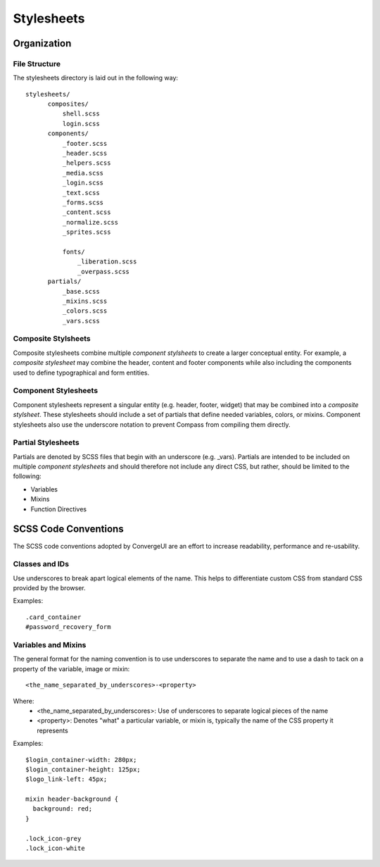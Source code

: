 ============
Stylesheets
============

------------
Organization
------------

^^^^^^^^^^^^^^^
File Structure
^^^^^^^^^^^^^^^

The stylesheets directory is laid out in the following way::

  stylesheets/
        composites/
            shell.scss
            login.scss
        components/
            _footer.scss
            _header.scss
            _helpers.scss
            _media.scss
            _login.scss
            _text.scss
            _forms.scss
            _content.scss
            _normalize.scss
            _sprites.scss
            
            fonts/
                _liberation.scss
                _overpass.scss
        partials/
            _base.scss
            _mixins.scss
            _colors.scss
            _vars.scss

^^^^^^^^^^^^^^^^^^^^^
Composite Stylsheets
^^^^^^^^^^^^^^^^^^^^^

Composite stylesheets combine multiple *component stylsheets* to create a larger conceptual entity.  For example, a *composite stylesheet* may combine the header, content and footer components while also including the components used to define typographical and form entities.

^^^^^^^^^^^^^^^^^^^^^
Component Stylesheets
^^^^^^^^^^^^^^^^^^^^^

Component stylesheets represent a singular entity (e.g. header, footer, widget) that may be combined into a *composite stylsheet*.  These stylesheets should include a set of partials that define needed variables, colors, or mixins.  Component stylesheets also use the underscore notation to prevent Compass from compiling them directly.

^^^^^^^^^^^^^^^^^^^
Partial Stylesheets
^^^^^^^^^^^^^^^^^^^

Partials are denoted by SCSS files that begin with an underscore (e.g. _vars).  Partials are intended to be included on multiple *component stylesheets* and should therefore not include any direct CSS, but rather, should be limited to the following:

* Variables
* Mixins
* Function Directives

----------------------
SCSS Code Conventions
----------------------

The SCSS code conventions adopted by ConvergeUI are an effort to increase readability, performance and re-usability.

^^^^^^^^^^^^^^^^^^^^^^^^
Classes and IDs
^^^^^^^^^^^^^^^^^^^^^^^^

Use underscores to break apart logical elements of the name.  This helps to differentiate custom CSS from standard CSS provided by the browser.

Examples::

    .card_container
    #password_recovery_form

^^^^^^^^^^^^^^^^^^^^^^^^^
Variables and Mixins
^^^^^^^^^^^^^^^^^^^^^^^^^

The general format for the naming convention is to use underscores to separate the name and to use a dash to tack on a property of the variable, image or mixin::

    <the_name_separated_by_underscores>-<property>

Where:
 * <the_name_separated_by_underscores>: Use of underscores to separate logical pieces of the name
 * <property>: Denotes "what" a particular variable, or mixin is, typically the name of the CSS property it represents

Examples::

    $login_container-width: 280px;
    $login_container-height: 125px;
    $logo_link-left: 45px;

    mixin header-background {
      background: red;
    }

    .lock_icon-grey
    .lock_icon-white
